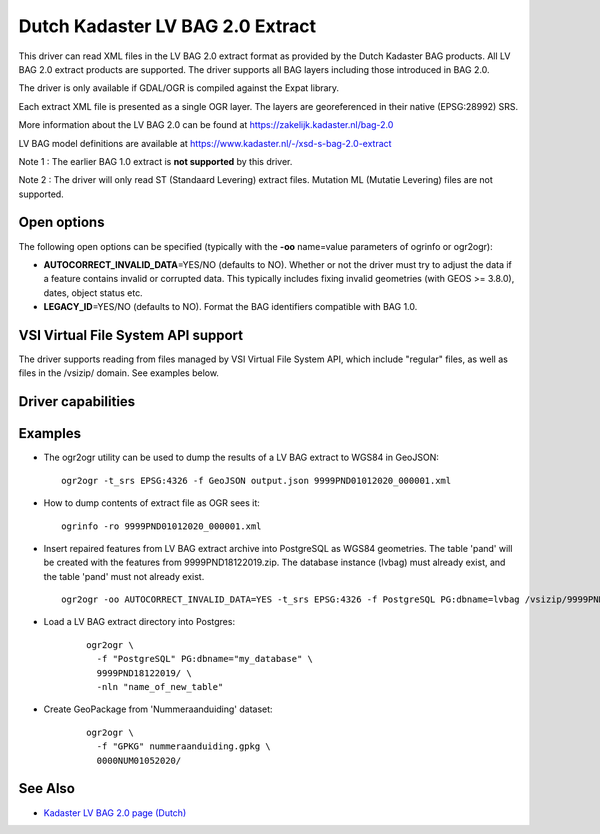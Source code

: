 .. _vector.lvbag:

================================================================================
Dutch Kadaster LV BAG 2.0 Extract
================================================================================
.. versionadded:: 3.2


.. shortname:: LVBAG

.. build_dependencies:: libexpat

This driver can read XML files in the LV BAG 2.0 extract format as provided by
the Dutch Kadaster BAG products. All LV BAG 2.0 extract products are supported.
The driver supports all BAG layers including those introduced in BAG 2.0.

The driver is only available if GDAL/OGR is compiled against the Expat
library.

Each extract XML file is presented as a single OGR layer. The layers are
georeferenced in their native (EPSG:28992) SRS.

More information about the LV BAG 2.0 can be found at https://zakelijk.kadaster.nl/bag-2.0

LV BAG model definitions are available at https://www.kadaster.nl/-/xsd-s-bag-2.0-extract

Note 1 : The earlier BAG 1.0 extract is **not supported**\  by this driver.

Note 2 : The driver will only read ST (Standaard Levering) extract files. Mutation
ML (Mutatie Levering) files are not supported.

Open options
------------

The following open options can be specified
(typically with the **-oo**\  name=value parameters of ogrinfo or ogr2ogr):

-  **AUTOCORRECT_INVALID_DATA**\ =YES/NO (defaults to NO). Whether or not the driver must
   try to adjust the data if a feature contains invalid or corrupted data. This typically
   includes fixing invalid geometries (with GEOS >= 3.8.0), dates, object status etc.
-  **LEGACY_ID**\ =YES/NO (defaults to NO). Format the BAG identifiers compatible with BAG 1.0.

VSI Virtual File System API support
-----------------------------------

The driver supports reading from files managed by VSI Virtual File
System API, which include "regular" files, as well as files in the
/vsizip/ domain. See examples below.

Driver capabilities
-------------------

.. supports_virtualio::

Examples
--------

-  The ogr2ogr utility can be used to dump the results of a LV BAG extract
   to WGS84 in GeoJSON:

   ::

      ogr2ogr -t_srs EPSG:4326 -f GeoJSON output.json 9999PND01012020_000001.xml

-  How to dump contents of extract file as OGR sees it:

   ::

      ogrinfo -ro 9999PND01012020_000001.xml

-  Insert repaired features from LV BAG extract archive into PostgreSQL as WGS84 geometries.
   The table 'pand' will be created with the features from 9999PND18122019.zip. The
   database instance (lvbag) must already exist, and the table 'pand' must not already exist.

   ::

      ogr2ogr -oo AUTOCORRECT_INVALID_DATA=YES -t_srs EPSG:4326 -f PostgreSQL PG:dbname=lvbag /vsizip/9999PND18122019.zip

- Load a LV BAG extract directory into Postgres:

   ::

     ogr2ogr \
       -f "PostgreSQL" PG:dbname="my_database" \
       9999PND18122019/ \
       -nln "name_of_new_table"

- Create GeoPackage from 'Nummeraanduiding' dataset:

   ::

     ogr2ogr \
       -f "GPKG" nummeraanduiding.gpkg \
       0000NUM01052020/

See Also
--------

-  `Kadaster LV BAG 2.0 page (Dutch) <https://zakelijk.kadaster.nl/bag-2.0>`__
